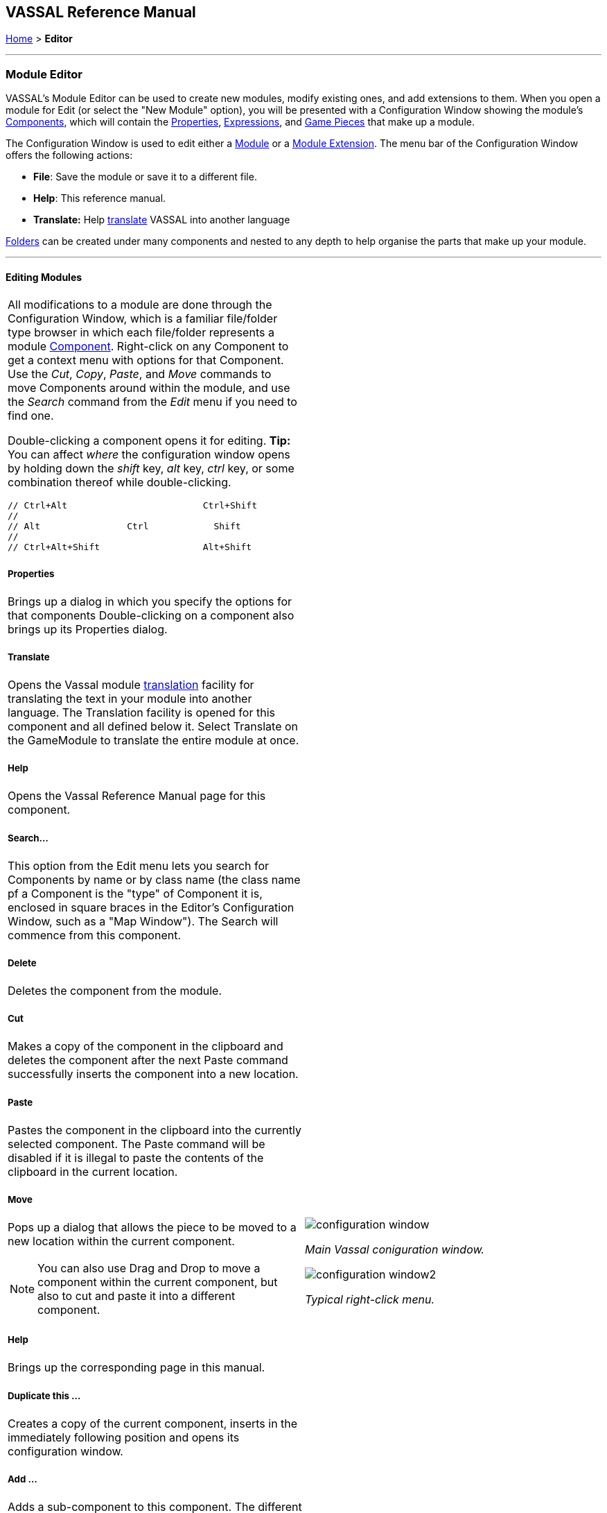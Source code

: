 == VASSAL Reference Manual
[#top]

[.small]#<<index.adoc#toc,Home>> > *Editor*#

'''''

=== Module Editor

VASSAL's Module Editor can be used to create new modules, modify existing ones, and add extensions to them.
When you open a module for Edit (or select the "New Module" option), you will be presented with a Configuration Window showing the module's <<GameModule.adoc#top,Components>>, which will contain the <<Properties.adoc#top, Properties>>, <<Expression.adoc#top, Expressions>>, and <<GamePiece.adoc#top, Game Pieces>> that make up a module.

The Configuration Window is used to edit either a <<GameModule.adoc#top,Module>> or a <<Extension.adoc#top,Module Extension>>. The menu bar of the Configuration Window offers the following actions:

* *File*: Save the module or save it to a different file.
* *Help*: This reference manual.
* *Translate:* Help <<Translations.adoc#top,translate>> VASSAL into another language

<<Folder.adoc#top,Folders>> can be created under many components and nested to any depth to help organise the parts that make up your module.

'''''

==== Editing Modules

[width="100%",cols="50%a,^50%a",]
|===
a|
All modifications to a module are done through the Configuration Window, which is a familiar file/folder type browser in which each file/folder represents a module <<GameModule.adoc#top,Component>>. Right-click on any Component to get a context menu with options for that Component.
Use the _Cut_, _Copy_, _Paste_, and _Move_ commands to move Components around within the module, and use the _Search_ command from the _Edit_ menu if you need to find one.

Double-clicking a component opens it for editing. *Tip:* You can affect _where_ the configuration window opens by holding down the _shift_ key, _alt_ key, _ctrl_ key, or some combination thereof while double-clicking.

  // Ctrl+Alt                         Ctrl+Shift
  //
  // Alt                Ctrl            Shift
  //
  // Ctrl+Alt+Shift                   Alt+Shift


===== Properties

Brings up a dialog in which you specify the options for that components
Double-clicking on a component also brings up its Properties dialog.

===== Translate
Opens the Vassal module <<Translations.adoc#top,translation>> facility for translating the text in your module into another language. The Translation facility is opened for this component and all defined below it. Select Translate on the GameModule to translate the entire module at once.

===== Help
Opens the Vassal Reference Manual page for this component.

===== Search...

This option from the Edit menu lets you search for Components by name or by class name (the class name pf a Component is the "type" of Component it is, enclosed in square braces in the Editor's Configuration Window, such as a "Map Window").
The Search will commence from this component.

===== Delete

Deletes the component from the module.

===== Cut

Makes a copy of the component in the clipboard and deletes the component after the next Paste command successfully inserts the component into a new location.

===== Paste

Pastes the component in the clipboard into the currently selected component. The Paste command will be disabled if it is illegal to paste the contents of the clipboard in the current location.

===== Move

Pops up a dialog that allows the piece to be moved to a new location within the current component.

NOTE: You can also use Drag and Drop to move a component within the current component, but also to cut and paste it into a different component.


===== Help

Brings up the corresponding page in this manual.

===== Duplicate this ...

Creates a copy of the current component, inserts in the immediately following position and opens its configuration window.

===== Add ...

Adds a sub-component to this component. The different types of sub-components that are allowed within the current component each have a separate menu entry. This command is only valid on the containing component and adds a new sub-component at the bottom.

===== Insert ->

Provides a sub-menu of sub-components that can be inserted into the containg component at this point. This command is only valid on the sub-components within a component. It is a short-cut to Adding a component, then Moving it from the bottom up to where you need it.

===== Add multiple pieces

When configuring a component that can hold Game Pieces or Cards, this option opens the <<MassPieceLoader.adoc#top,Mass Piece Loader>> that allows your to create multiple similar pieces at once based on a template and using a folder of images.

===== Add imported class

Allows you to import an appropriate custom java class at this point in the module hierachy.

===== Open all contained pieces

When configuring a component that can hold Game pieces or Cards, will open all pieces within the component in separate <<PieceWindow.adoc#top,Piece Editor Windows>>

===== Multi-piece editor

When configuring a component that can hold Game pieces or Cards, this option opens a special Piece Editor window that attempts to edit all containing pieces at once and make the same changes to each one.

WARNING: Use with caution and backup your module first. This option works best when all pieces in the component have the same trait structure. Using the Multi-piece editor on widely differing pieces can have unpredictable results.

==== Module Components

See the <<GameModule.adoc#top,Module>> page for a list of Components that can be added to modules.

|image:images/configuration_window.png[]

_Main Vassal coniguration window._

image:images/configuration_window2.png[]

_Typical right-click menu._
|===

